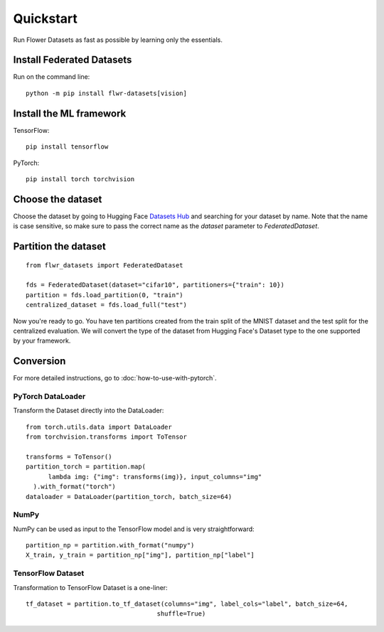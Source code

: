Quickstart
==========

Run Flower Datasets as fast as possible by learning only the essentials.

Install Federated Datasets
--------------------------
Run on the command line::

  python -m pip install flwr-datasets[vision]

Install the ML framework
------------------------
TensorFlow::

  pip install tensorflow

PyTorch::

  pip install torch torchvision

Choose the dataset
------------------
Choose the dataset by going to Hugging Face `Datasets Hub <https://huggingface.co/datasets>`_ and searching for your
dataset by name. Note that the name is case sensitive, so make sure to pass the correct name as the `dataset` parameter
to `FederatedDataset`.

Partition the dataset
---------------------
::

  from flwr_datasets import FederatedDataset

  fds = FederatedDataset(dataset="cifar10", partitioners={"train": 10})
  partition = fds.load_partition(0, "train")
  centralized_dataset = fds.load_full("test")

Now you're ready to go. You have ten partitions created from the train split of the MNIST dataset and the test split
for the centralized evaluation. We will convert the type of the dataset from Hugging Face's Dataset type to the one
supported by your framework.

Conversion
----------
For more detailed instructions, go to :doc:`how-to-use-with-pytorch`.

PyTorch DataLoader
^^^^^^^^^^^^^^^^^^
Transform the Dataset directly into the DataLoader::

  from torch.utils.data import DataLoader
  from torchvision.transforms import ToTensor

  transforms = ToTensor()
  partition_torch = partition.map(
        lambda img: {"img": transforms(img)}, input_columns="img"
    ).with_format("torch")
  dataloader = DataLoader(partition_torch, batch_size=64)

NumPy
^^^^^
NumPy can be used as input to the TensorFlow model and is very straightforward::

   partition_np = partition.with_format("numpy")
   X_train, y_train = partition_np["img"], partition_np["label"]

TensorFlow Dataset
^^^^^^^^^^^^^^^^^^
Transformation to TensorFlow Dataset is a one-liner::

  tf_dataset = partition.to_tf_dataset(columns="img", label_cols="label", batch_size=64,
                                     shuffle=True)

